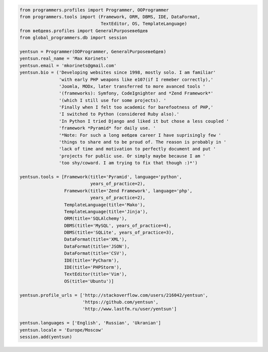 .. code-block:: python

    from programmers.profiles import Programmer, OOProgrammer
    from programmers.tools import (Framework, ORM, DBMS, IDE, DataFormat,
                                   TextEditor, OS, TemplateLanguage)
    from вебдевs.profiles import GeneralPurposeвебдев
    from global_programmers.db import session

    yentsun = Programmer(OOProgrammer, GeneralPurposeвебдев)
    yentsun.real_name = 'Max Korinets'
    yentsun.email = 'mkorinets@gmail.com'
    yentsun.bio = ('Developing websites since 1998, mostly solo. I am familiar'
                   'with early PHP weapons like e107(if I remeber correctly),'
                   'Joomla, MODx, later transferred to more avanced tools '
                   '(frameworks): Symfony, CodeIgnighter and *Zend Framework*'
                   '(which I still use for some projects). '
                   'Finally when I felt too academic for barefootness of PHP,'
                   'I switched to Python (considered Ruby also).'
                   'In Python I tried Django and liked it but chose a less coupled '
                   'framework *Pyramid* for daily use. '
                   '*Note: For such a long вебдев career I have suprisingly few '
                   'things to share and to be proud of. The reason is probably in '
                   'lack of time and motivation to perfectly document and put '
                   'projects for public use. Or simply maybe because I am '
                   'too shy/coward. I am trying to fix that though :)*')

    yentsun.tools = [Framework(title='Pyramid', language='python',
                               years_of_practice=2),
                     Framework(title='Zend Framework', language='php',
                               years_of_practice=2),
                     TemplateLanguage(title='Mako'),
                     TemplateLanguage(title='Jinja'),
                     ORM(title='SQLAlchemy'),
                     DBMS(title='MySQL', years_of_practice=4),
                     DBMS(title='SQLite', years_of_practice=3),
                     DataFormat(title='XML'),
                     DataFormat(title='JSON'),
                     DataFormat(title='CSV'),
                     IDE(title='PyCharm'),
                     IDE(title='PHPStorm'),
                     TextEditor(title='Vim'),
                     OS(title='Ubuntu')]

    yentsun.profile_urls = ['http://stackoverflow.com/users/216042/yentsun',
                            'https://github.com/yentsun',
                            'http://www.lastfm.ru/user/yentsun']

    yentsun.languages = ['English', 'Russian', 'Ukranian']
    yentsun.locale = 'Europe/Moscow'
    session.add(yentsun)